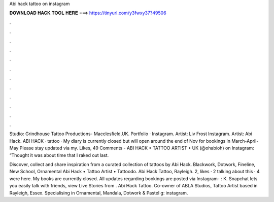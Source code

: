 Abi hack tattoo on instagram



𝐃𝐎𝐖𝐍𝐋𝐎𝐀𝐃 𝐇𝐀𝐂𝐊 𝐓𝐎𝐎𝐋 𝐇𝐄𝐑𝐄 ===> https://tinyurl.com/y3fwxy37?49506



.



.



.



.



.



.



.



.



.



.



.



.

Studio: Grindhouse Tattoo Productions- Macclesfield,UK. Portfolio · Instagram. Artist: Liv Frost Instagram. Artist: Abi Hack. ABI HACK · tattoo · My diary is currently closed but will open around the end of Nov for bookings in March-April-May Please stay updated via my. Likes, 49 Comments - ABI HACK • TATTOO ARTIST • UK (@ohabioh) on Instagram: “Thought it was about time that I raked out last.

Discover, collect and share inspiration from a curated collection of tattoos by Abi Hack. Blackwork, Dotwork, Fineline, New School, Ornamental Abi Hack • Tattoo Artist • Tattoodo. Abi Hack Tattoo, Rayleigh. 2, likes · 2 talking about this · 4 were here. My books are currently closed. All updates regarding bookings are posted via Instagram- : K. Snapchat lets you easily talk with friends, view Live Stories from . Abi Hack Tattoo. Co-owner of ABLA Studios, Tattoo Artist based in Rayleigh, Essex. Specialising in Ornamental, Mandala, Dotwork & Pastel g: instagram.

